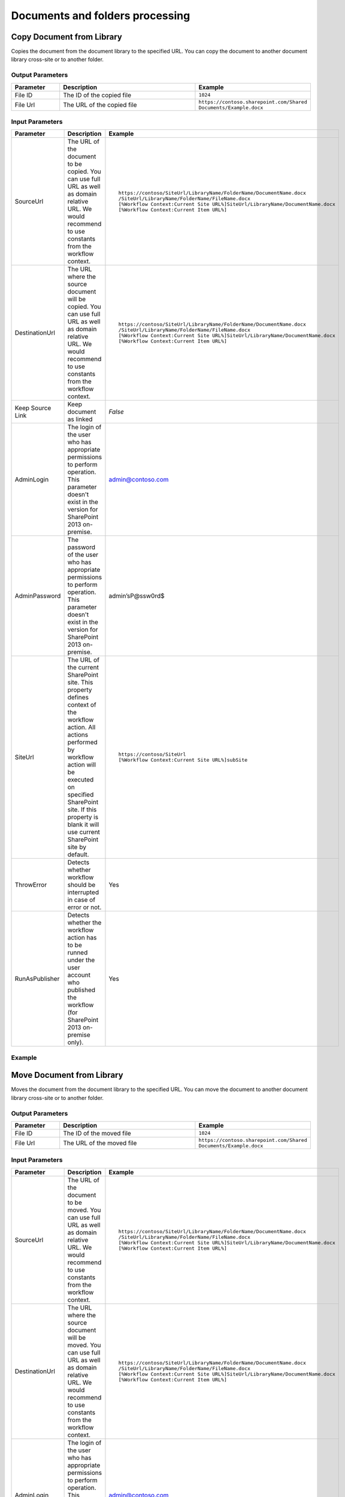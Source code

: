 Documents and folders processing
==================================================


Copy Document from Library
--------------------------------------------------
Copies the document from the document library to the specified URL. You can copy the document to another document library cross-site or to another folder.

Output Parameters
~~~~~~~~~~~~~~~~~~~~~~~~~~~~~~~~~~~~~~~~~~~~~~~~~~
.. list-table::
    :header-rows: 1
    :widths: 10 30 20

    *  -  Parameter
       -  Description
       -  Example
    *  -  File ID
       -  The ID of the copied file
       -  ``1024``
    *  -  File Url
       -  The URL of the copied file
       -  ``https://contoso.sharepoint.com/Shared Documents/Example.docx``

Input Parameters
~~~~~~~~~~~~~~~~~~~~~~~~~~~~~~~~~~~~~~~~~~~~~~~~~~
.. list-table::
    :header-rows: 1
    :widths: 10 30 20

    *  -  Parameter
       -  Description
       -  Example
    *  -  SourceUrl
       -  The URL of the document to be copied. You can use full URL as well as domain relative URL. We would recommend to use constants from the workflow context.
       -  ::

            https://contoso/SiteUrl/LibraryName/FolderName/DocumentName.docx
            /SiteUrl/LibraryName/FolderName/FileName.docx 
            [%Workflow Context:Current Site URL%]SiteUrl/LibraryName/DocumentName.docx 
            [%Workflow Context:Current Item URL%]

    *  -  DestinationUrl
       -  The URL where the source document will be copied. You can use full URL as well as domain relative URL. We would recommend to use constants from the workflow context.
       -  ::

            https://contoso/SiteUrl/LibraryName/FolderName/DocumentName.docx
            /SiteUrl/LibraryName/FolderName/FileName.docx
            [%Workflow Context:Current Site URL%]SiteUrl/LibraryName/DocumentName.docx
            [%Workflow Context:Current Item URL%]

    *  -  Keep Source Link
       -  Keep document as linked
       -  `False`
    *  -  AdminLogin
       -  The login of the user who has appropriate permissions to perform operation. This parameter doesn't exist in the version for SharePoint 2013 on-premise.
       -  admin@contoso.com
    *  -  AdminPassword
       -  The password of the user who has appropriate permissions to perform operation. This parameter doesn't exist in the version for SharePoint 2013 on-premise.
       -  admin’sP@ssw0rd$
    *  -  SiteUrl
       -  The URL of the current SharePoint site. This property defines context of the workflow action. All actions performed by workflow action will be executed on specified SharePoint site. If this property is blank it will use current SharePoint site by default.
       -  ::

            https://contoso/SiteUrl
            [%Workflow Context:Current Site URL%]subSite

    *  -  ThrowError
       -  Detects whether workflow should be interrupted in case of error or not.
       -  Yes
    *  -  RunAsPublisher
       -  Detects whether the workflow action has to be runned under the user account who published the workflow (for SharePoint 2013 on-premise only).
       -  Yes


Example
~~~~~~~~~~~~~~~~~~~~~~~~~~~~~~~~~~~~~~~~~~~~~~~~~~
.. image:: /_static/img/CopyFile.png
   :alt: Copy file from one library to another SharePoint Online

Move Document from Library
--------------------------------------------------
Moves the document from the document library to the specified URL. You can move the document to another document library cross-site or to another folder.

Output Parameters
~~~~~~~~~~~~~~~~~~~~~~~~~~~~~~~~~~~~~~~~~~~~~~~~~~
.. list-table::
    :header-rows: 1
    :widths: 10 30 20

    *  -  Parameter
       -  Description
       -  Example
    *  -  File ID
       -  The ID of the moved file
       -  ``1024``
    *  -  File Url
       -  The URL of the moved file
       -  ``https://contoso.sharepoint.com/Shared Documents/Example.docx``

Input Parameters
~~~~~~~~~~~~~~~~~~~~~~~~~~~~~~~~~~~~~~~~~~~~~~~~~~
.. list-table::
    :header-rows: 1
    :widths: 10 30 20

    *  -  Parameter
       -  Description
       -  Example
    *  -  SourceUrl
       -  The URL of the document to be moved. You can use full URL as well as domain relative URL. We would recommend to use constants from the workflow context.
       -  ::

            https://contoso/SiteUrl/LibraryName/FolderName/DocumentName.docx
            /SiteUrl/LibraryName/FolderName/FileName.docx 
            [%Workflow Context:Current Site URL%]SiteUrl/LibraryName/DocumentName.docx 
            [%Workflow Context:Current Item URL%]

    *  -  DestinationUrl
       -  The URL where the source document will be moved. You can use full URL as well as domain relative URL. We would recommend to use constants from the workflow context.
       -  ::

            https://contoso/SiteUrl/LibraryName/FolderName/DocumentName.docx
            /SiteUrl/LibraryName/FolderName/FileName.docx
            [%Workflow Context:Current Site URL%]SiteUrl/LibraryName/DocumentName.docx
            [%Workflow Context:Current Item URL%]

    *  -  AdminLogin
       -  The login of the user who has appropriate permissions to perform operation. This parameter doesn't exist in the version for SharePoint 2013 on-premise.
       -  admin@contoso.com
    *  -  AdminPassword
       -  The password of the user who has appropriate permissions to perform operation. This parameter doesn't exist in the version for SharePoint 2013 on-premise.
       -  admin’sP@ssw0rd$
    *  -  SiteUrl
       -  The URL of the current SharePoint site. This property defines context of the workflow action. All actions performed by workflow action will be executed on specified SharePoint site. If this property is blank it will use current SharePoint site by default.
       -  ::

            https://contoso/SiteUrl
            [%Workflow Context:Current Site URL%]subSite

    *  -  ThrowError
       -  Detects whether workflow should be interrupted in case of error or not.
       -  Yes
    *  -  RunAsPublisher
       -  Detects whether the workflow action has to be runned under the user account who published the workflow (for SharePoint 2013 on-premise only).
       -  Yes


Example
~~~~~~~~~~~~~~~~~~~~~~~~~~~~~~~~~~~~~~~~~~~~~~~~~~
.. image:: /_static/img/MoveFile.png
   :alt: Move file to another document library SharePoint Online

Remove Document by URL
--------------------------------------------------
Remove the document by a specific URL 

Input Parameters
~~~~~~~~~~~~~~~~~~~~~~~~~~~~~~~~~~~~~~~~~~~~~~~~~~
.. list-table::
    :header-rows: 1
    :widths: 10 30 20

    *  -  Parameter
       -  Description
       -  Example
    *  -  SourceUrl
       -  The URL of the document to be removed. You can use full URL as well as domain relative URL. We would recommend to use constants from the workflow context.
       -  ::

            https://contoso/SiteUrl/LibraryName/FolderName/DocumentName.docx
            /SiteUrl/LibraryName/FolderName/FileName.docx 
            [%Workflow Context:Current Site URL%]SiteUrl/LibraryName/DocumentName.docx 
            [%Workflow Context:Current Item URL%]

    *  -  AdminLogin
       -  The login of the user who has appropriate permissions to perform operation. This parameter doesn't exist in the version for SharePoint 2013 on-premise.
       -  admin@contoso.com
    *  -  AdminPassword
       -  The password of the user who has appropriate permissions to perform operation. This parameter doesn't exist in the version for SharePoint 2013 on-premise.
       -  admin’sP@ssw0rd$
    *  -  SiteUrl
       -  The URL of the current SharePoint site. This property defines context of the workflow action. All actions performed by workflow action will be executed on specified SharePoint site. If this property is blank it will use current SharePoint site by default.
       -  ::

            https://contoso/SiteUrl
            [%Workflow Context:Current Site URL%]subSite

    *  -  ThrowError
       -  Detects whether workflow should be interrupted in case of error or not.
       -  Yes
    *  -  RunAsPublisher
       -  Detects whether the workflow action has to be runned under the user account who published the workflow (for SharePoint 2013 on-premise only).
       -  Yes


Example
~~~~~~~~~~~~~~~~~~~~~~~~~~~~~~~~~~~~~~~~~~~~~~~~~~
.. image:: /_static/img/RemoveFile.png
   :alt: Remove file by a URL

Copy DocumentSet
--------------------------------------------------
It copies the document set from the document library to the specified URL. You can copy the document sets to another document library cross-site or to another folder.

Output Parameters
~~~~~~~~~~~~~~~~~~~~~~~~~~~~~~~~~~~~~~~~~~~~~~~~~~
.. list-table::
    :header-rows: 1
    :widths: 10 30 20

    *  -  Parameter
       -  Description
       -  Example
    *  -  DocSet ID
       -  The ID of the moved Document Set
       -  ``1025``
    *  -  DocSet Url 
       -  The URL of the moved Document Set
       -  ``https://contoso.sharepoint.com/Shared Documents/Example``


Input Parameters
~~~~~~~~~~~~~~~~~~~~~~~~~~~~~~~~~~~~~~~~~~~~~~~~~~
.. list-table::
    :header-rows: 1
    :widths: 10 30 20

    *  -  Parameter
       -  Description
       -  Example
    *  -  SourceUrl
       -  The URL of the document set to be copied. You can use full URL as well as domain relative URL. We would recommend to use constants from the workflow context.
       -  ::

            https://contoso/SiteUrl/LibraryName/DocSetName
            /SiteUrl/LibraryName/FolderName/DocSetName
            [%Workflow Context:Current Site URL%]SiteUrl/LibraryName/DocumentSetName
            [%Workflow Context:Current Item URL%]

    *  -  DestinationUrl
       -  The URL where the source document set will be copied. You can use full URL as well as domain relative URL. We would recommend to use constants from the workflow context.
          ``If the url ends with slash '/' the document sets will be placed in this folder without name changes. Otherwise the Document set will be renamed.``

       -  ::

            https://contoso/SiteUrl/LibraryName/FolderName/
            /SiteUrl/LibraryName/FolderName/
            [%Workflow Context:Current Site URL%]SiteUrl/LibraryName/DocSetName

    *  -  AdminLogin
       -  The login of the user who has appropriate permissions to perform operation. This parameter doesn't exist in the version for SharePoint 2013 on-premise.
       -  admin@contoso.com
    *  -  AdminPassword
       -  The password of the user who has appropriate permissions to perform operation. This parameter doesn't exist in the version for SharePoint 2013 on-premise.
       -  admin’sP@ssw0rd$
    *  -  SiteUrl
       -  The URL of the current SharePoint site. This property defines context of the workflow action. All actions performed by workflow action will be executed on specified SharePoint site. If this property is blank it will use current SharePoint site by default.
       -  ::

            https://contoso/SiteUrl
            [%Workflow Context:Current Site URL%]subSite

    *  -  ThrowError
       -  Detects whether workflow should be interrupted in case of error or not.
       -  Yes
    *  -  RunAsPublisher
       -  Detects whether the workflow action has to be runned under the user account who published the workflow (for SharePoint 2013 on-premise only).
       -  Yes

Example
~~~~~~~~~~~~~~~~~~~~~~~~~~~~~~~~~~~~~~~~~~~~~~~~~~
.. image:: /_static/img/CopyDocSetTo.png
   :alt: Copy document set from one library to another in SharePoint Online

Move DocumentSet
--------------------------------------------------
It moves the document set from the document library to the specified URL. You can move the document sets to another document library cross-site or to another folder.

Output Parameters
~~~~~~~~~~~~~~~~~~~~~~~~~~~~~~~~~~~~~~~~~~~~~~~~~~
.. list-table::
    :header-rows: 1
    :widths: 10 30 20

    *  -  Parameter
       -  Description
       -  Example
    *  -  DocSet ID
       -  The ID of the moved Document Set
       -  ``1025``
    *  -  DocSet Url 
       -  The URL of the moved Document Set
       -  ``https://contoso.sharepoint.com/Shared Documents/Example``


Input Parameters
~~~~~~~~~~~~~~~~~~~~~~~~~~~~~~~~~~~~~~~~~~~~~~~~~~
.. list-table::
    :header-rows: 1
    :widths: 10 30 20

    *  -  Parameter
       -  Description
       -  Example
    *  -  SourceUrl
       -  The URL of the document set to be copied. You can use full URL as well as domain relative URL. We would recommend to use constants from the workflow context.
       -  ::

            https://contoso/SiteUrl/LibraryName/DocSetName
            /SiteUrl/LibraryName/FolderName/DocSetName
            [%Workflow Context:Current Site URL%]SiteUrl/LibraryName/DocumentSetName
            [%Workflow Context:Current Item URL%]

    *  -  DestinationUrl
       -  The URL where the source document set will be copied. You can use full URL as well as domain relative URL. We would recommend to use constants from the workflow context.
          ``If the url ends with slash '/' the document sets will be placed in this folder without name changes. Otherwise the Document set will be renamed.``

       -  ::

            https://contoso/SiteUrl/LibraryName/FolderName/
            /SiteUrl/LibraryName/FolderName/
            [%Workflow Context:Current Site URL%]SiteUrl/LibraryName/DocSetName

    *  -  AdminLogin
       -  The login of the user who has appropriate permissions to perform operation. This parameter doesn't exist in the version for SharePoint 2013 on-premise.
       -  admin@contoso.com
    *  -  AdminPassword
       -  The password of the user who has appropriate permissions to perform operation. This parameter doesn't exist in the version for SharePoint 2013 on-premise.
       -  admin’sP@ssw0rd$
    *  -  SiteUrl
       -  The URL of the current SharePoint site. This property defines context of the workflow action. All actions performed by workflow action will be executed on specified SharePoint site. If this property is blank it will use current SharePoint site by default.
       -  ::

            https://contoso/SiteUrl
            [%Workflow Context:Current Site URL%]subSite

    *  -  ThrowError
       -  Detects whether workflow should be interrupted in case of error or not.
       -  Yes
    *  -  RunAsPublisher
       -  Detects whether the workflow action has to be runned under the user account who published the workflow (for SharePoint 2013 on-premise only).
       -  Yes

Example
~~~~~~~~~~~~~~~~~~~~~~~~~~~~~~~~~~~~~~~~~~~~~~~~~~
.. image:: /_static/img/CopyDocSetTo.png
   :alt: Copy document set from one library to another in SharePoint Online


Create Folder by URL
--------------------------------------------------
Creates a new folder in the document library by the specified path

Output Parameters
~~~~~~~~~~~~~~~~~~~~~~~~~~~~~~~~~~~~~~~~~~~~~~~~~~
.. list-table::
    :header-rows: 1
    :widths: 10 30 20

    *  -  Parameter
       -  Description
       -  Example
    *  -  Folder ID
       -  The ID of the created folder
       -  ``1026``


Input Parameters
~~~~~~~~~~~~~~~~~~~~~~~~~~~~~~~~~~~~~~~~~~~~~~~~~~
.. list-table::
    :header-rows: 1
    :widths: 10 30 20

    *  -  Parameter
       -  Description
       -  Example
    *  -  Folder Url
       -  The Url of the folder. If you specify full path, you can create several folders.
       -  ::

            https://contoso/SiteUrl/LibraryName/SiteUrl/LibraryName1/SubLib2
            [%Workflow Context:Current Site URL%]SiteUrl/LibraryName

    *  -  AdminLogin
       -  The login of the user who has appropriate permissions to perform operation. This parameter doesn't exist in the version for SharePoint 2013 on-premise.
       -  admin@contoso.com
    *  -  AdminPassword
       -  The password of the user who has appropriate permissions to perform operation. This parameter doesn't exist in the version for SharePoint 2013 on-premise.
       -  admin’sP@ssw0rd$
    *  -  SiteUrl
       -  The URL of the current SharePoint site. This property defines context of the workflow action. All actions performed by workflow action will be executed on specified SharePoint site. If this property is blank it will use current SharePoint site by default.
       -  ::

            https://contoso/SiteUrl
            [%Workflow Context:Current Site URL%]subSite

    *  -  ThrowError
       -  Detects whether workflow should be interrupted in case of error or not.
       -  Yes
    *  -  RunAsPublisher
       -  Detects whether the workflow action has to be runned under the user account who published the workflow (for SharePoint 2013 on-premise only).
       -  Yes


Example
~~~~~~~~~~~~~~~~~~~~~~~~~~~~~~~~~~~~~~~~~~~~~~~~~~
.. image:: /_static/img/CreateFolder.png
   :alt: Create folder in document library SharePoint Online

Create Folder in list
--------------------------------------------------
Creates a new folder in the document library or list using the specified path.

Input Parameters
~~~~~~~~~~~~~~~~~~~~~~~~~~~~~~~~~~~~~~~~~~~~~~~~~~
.. list-table::
    :header-rows: 1
    :widths: 10 30 20

    *  -  Parameter
       -  Description
       -  Example
    *  -  Target List Url
       -  The URL of the library of list where the folder will be created. You can use full URL as well as domain relative URL. We would recommend to use constants from the workflow context.
       -  ::

            https://contoso/SiteUrl/LibraryName/SiteUrl/LibraryName
            [%Workflow Context:Current Site URL%]SiteUrl/LibraryName

    *  -  TargetPath
       -  The path where the folder will be created. The workflow action will create all folders included into the path.
       -  ``Projects/Project1Documents/2014 June``
    *  -  AdminLogin
       -  The login of the user who has appropriate permissions to perform operation. This parameter doesn't exist in the version for SharePoint 2013 on-premise.
       -  admin@contoso.com
    *  -  AdminPassword
       -  The password of the user who has appropriate permissions to perform operation. This parameter doesn't exist in the version for SharePoint 2013 on-premise.
       -  admin’sP@ssw0rd$
    *  -  SiteUrl
       -  The URL of the current SharePoint site. This property defines context of the workflow action. All actions performed by workflow action will be executed on specified SharePoint site. If this property is blank it will use current SharePoint site by default.
       -  ::

            https://contoso/SiteUrl
            [%Workflow Context:Current Site URL%]subSite

    *  -  ThrowError
       -  Detects whether workflow should be interrupted in case of error or not.
       -  Yes
    *  -  RunAsPublisher
       -  Detects whether the workflow action has to be runned under the user account who published the workflow (for SharePoint 2013 on-premise only).
       -  Yes


Example
~~~~~~~~~~~~~~~~~~~~~~~~~~~~~~~~~~~~~~~~~~~~~~~~~~
.. image:: /_static/img/CreateFolder.png
   :alt: Create folder in document library SharePoint Online

Remove Folder by Url
--------------------------------------------------
Removes the folder from the document library or list by the specified Url

Input Parameters
~~~~~~~~~~~~~~~~~~~~~~~~~~~~~~~~~~~~~~~~~~~~~~~~~~
.. list-table::
    :header-rows: 1
    :widths: 10 30 20

    *  -  Parameter
       -  Description
       -  Example
    *  -  Folder Url
       -  The URL of the library where the source folder will be removed. You can use full URL as well as domain relative URL. We would recommend to use constants from the workflow context.
       -  ::

            https://contoso/SiteUrl/LibraryName/SiteUrl/LibraryName
            [%Workflow Context:Current Site URL%]SiteUrl/LibraryName

    *  -  AdminLogin
       -  The login of the user who has appropriate permissions to perform operation. This parameter doesn't exist in the version for SharePoint 2013 on-premise.
       -  admin@contoso.com
    *  -  AdminPassword
       -  The password of the user who has appropriate permissions to perform operation. This parameter doesn't exist in the version for SharePoint 2013 on-premise.
       -  admin’sP@ssw0rd$
    *  -  SiteUrl
       -  The URL of the current SharePoint site. This property defines context of the workflow action. All actions performed by workflow action will be executed on specified SharePoint site. If this property is blank it will use current SharePoint site by default.
       -  ::

            https://contoso/SiteUrl
            [%Workflow Context:Current Site URL%]subSite

    *  -  ThrowError
       -  Detects whether workflow should be interrupted in case of error or not.
       -  Yes
    *  -  RunAsPublisher
       -  Detects whether the workflow action has to be runned under the user account who published the workflow (for SharePoint 2013 on-premise only).
       -  Yes


Example
~~~~~~~~~~~~~~~~~~~~~~~~~~~~~~~~~~~~~~~~~~~~~~~~~~
.. image:: /_static/img/RemoveFolderByUrl.png 
   :alt: Remove specific folder SharePoint Online

Copy Folder from Library
--------------------------------------------------
Copies the folder from the document library to the specified URL. You can copy the folder to another document library cross-site or to another folder.

Output Parameters
~~~~~~~~~~~~~~~~~~~~~~~~~~~~~~~~~~~~~~~~~~~~~~~~~~
.. list-table::
    :header-rows: 1
    :widths: 10 30 20

    *  -  Parameter
       -  Description
       -  Example
    *  -  Folder ID
       -  The ID of the moved Document Set
       -  ``1030``
    *  -  Folder Url 
       -  The URL of the moved Document Set
       -  ``https://contoso.sharepoint.com/Shared Documents/Example``

Input Input Parameters
~~~~~~~~~~~~~~~~~~~~~~~~~~~~~~~~~~~~~~~~~~~~~~~~~~
.. list-table::
    :header-rows: 1
    :widths: 10 30 20

    *  -  Parameter
       -  Description
       -  Example
    *  -  Source folder url
       -  The URL of the folder to be copied. You can use full URL as well as domain relative URL. We would recommend to use constants from the workflow context.
       -  ::

            https://contoso/SiteUrl/LibraryName/FolderName/
            /SiteUrl/LibraryName/FolderName
            [%Workflow Context:Current Site URL%]SiteUrl/LibraryName

    *  -  Destination folder url
       -  The URL of the library where the source folder will be copied. You can use full URL as well as domain relative URL. We would recommend to use constants from the workflow context.
       -  ::

            https://contoso/SiteUrl/LibraryName/SiteUrl/LibraryName/Folder1
            [%Workflow Context:Current Site URL%]SiteUrl/LibraryName/

    *  -  AdminLogin
       -  The login of the user who has appropriate permissions to perform operation. This parameter doesn't exist in the version for SharePoint 2013 on-premise.
       -  admin@contoso.com
    *  -  AdminPassword
       -  The password of the user who has appropriate permissions to perform operation. This parameter doesn't exist in the version for SharePoint 2013 on-premise.
       -  admin’sP@ssw0rd$
    *  -  SiteUrl
       -  The URL of the current SharePoint site. This property defines context of the workflow action. All actions performed by workflow action will be executed on specified SharePoint site. If this property is blank it will use current SharePoint site by default.
       -  ::

            https://contoso/SiteUrl
            [%Workflow Context:Current Site URL%]subSite

    *  -  ThrowError
       -  Detects whether workflow should be interrupted in case of error or not.
       -  Yes
    *  -  RunAsPublisher
       -  Detects whether the workflow action has to be runned under the user account who published the workflow (for SharePoint 2013 on-premise only).
       -  Yes


Example
~~~~~~~~~~~~~~~~~~~~~~~~~~~~~~~~~~~~~~~~~~~~~~~~~~
.. image:: /_static/img/CopyFolderFromLib.png 
   :alt: Copy folder from one library to another SharePoint Online

Move Folder from Library
--------------------------------------------------
Moves the folder from the document library to the specified URL. You can move the folder to another document library cross-site or to another folder.

Output Parameters
~~~~~~~~~~~~~~~~~~~~~~~~~~~~~~~~~~~~~~~~~~~~~~~~~~
.. list-table::
    :header-rows: 1
    :widths: 10 30 20

    *  -  Parameter
       -  Description
       -  Example
    *  -  Folder ID
       -  The ID of the moved Document Set
       -  ``1030``
    *  -  Folder Url 
       -  The URL of the moved Document Set
       -  ``https://contoso.sharepoint.com/Shared Documents/Example``

Input Parameters
~~~~~~~~~~~~~~~~~~~~~~~~~~~~~~~~~~~~~~~~~~~~~~~~~~
.. list-table::
    :header-rows: 1
    :widths: 10 30 20

    *  -  Parameter
       -  Description
       -  Example
    *  -  Source folder url
       -  The URL of the folder to be copied. You can use full URL as well as domain relative URL. We would recommend to use constants from the workflow context.
       -  ::

            https://contoso/SiteUrl/LibraryName/FolderName/
            /SiteUrl/LibraryName/FolderName
            [%Workflow Context:Current Site URL%]SiteUrl/LibraryName

    *  -  Destination folder Url
       -  The URL of the library where the source folder will be copied. You can use full URL as well as domain relative URL. We would recommend to use constants from the workflow context.
       -  ::

            https://contoso/SiteUrl/LibraryName/SiteUrl/LibraryName
            [%Workflow Context:Current Site URL%]SiteUrl/LibraryName/

    *  -  AdminLogin
       -  The login of the user who has appropriate permissions to perform operation. This parameter doesn't exist in the version for SharePoint 2013 on-premise.
       -  admin@contoso.com
    *  -  AdminPassword
       -  The password of the user who has appropriate permissions to perform operation. This parameter doesn't exist in the version for SharePoint 2013 on-premise.
       -  admin’sP@ssw0rd$
    *  -  SiteUrl
       -  The URL of the current SharePoint site. This property defines context of the workflow action. All actions performed by workflow action will be executed on specified SharePoint site. If this property is blank it will use current SharePoint site by default.
       -  ::

            https://contoso/SiteUrl
            [%Workflow Context:Current Site URL%]subSite

    *  -  ThrowError
       -  Detects whether workflow should be interrupted in case of error or not.
       -  Yes
    *  -  RunAsPublisher
       -  Detects whether the workflow action has to be runned under the user account who published the workflow (for SharePoint 2013 on-premise only).
       -  Yes


Example
~~~~~~~~~~~~~~~~~~~~~~~~~~~~~~~~~~~~~~~~~~~~~~~~~~
.. image:: /_static/img/MoveFolderFromUrl.png 
   :alt: Move folder to another document library SharePoint Online

